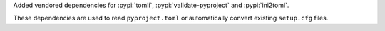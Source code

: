 Added vendored dependencies for :pypi:`tomli`,
:pypi:`validate-pyproject` and :pypi:`ini2toml`.

These dependencies are used to read ``pyproject.toml``
or automatically convert existing ``setup.cfg`` files.
